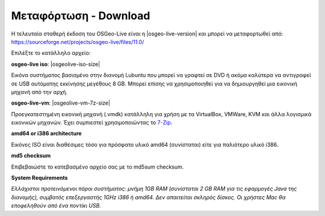 .. Writing Tip:  
   There a several replacements defined in conf.py in the root doc folder. 
   Do not replace |osgeolive-iso-size|, |osgeolive-iso-mini-size| and |osgeolive-vm-7z-size| 
   The actual ISO sizes are defined in settings.py.

Μεταφόρτωση - Download
================================================================================

Η τελευταία σταθερή έκδοση του OSGeo-Live είναι η |osgeo-live-version| και μπορεί να μεταφορτωθεί από: https://sourceforge.net/projects/osgeo-live/files/11.0/

Επιλέξτε το κατάλληλο αρχείο:

**osgeo-live iso**: |osgeolive-iso-size|

Εικόνα συστήματος βασισμένο στην διανομή Lubuntu που μπορεί να γραφτεί σε DVD ή ακόμα καλύτερα να αντιγραφεί σε USB αυτόματης εκκίνησης μεγέθους 8 GB. Μπορεί επίσης να χρησιμοποιηθεί για να δημιουργηθεί μια εικονική μηχανή από την αρχή.

**osgeo-live-vm**: |osgeolive-vm-7z-size|

Προεγκατεστημένη εικονική μηχανή (.vmdk) κατάλληλη για χρήση με τα VirtualBox, VMWare, KVM και άλλα λογισμικά εικονικών μηχανών. Έχει συμπιεστεί χρησιμοποιώντας το `7-Zip <http://www.7-zip.org/>`_.

**amd64 or i386 architecture**

Εικόνες ISO είναι διαθέσιμες τόσο για πρόσφατο υλικό amd64 (συνίσταται) είτε για παλιότερο υλικό i386.

**md5 checksum**

Επιβεβαιώστε το κατεβασμένο αρχείο σας με το md5sum checksum.

**System Requirements**

`Ελλάχιστοι προτεινόμενοι πόροι συστήματος: μνήμη 1GB RAM (συνίσταται 2 GB RAM για τις εφαρμογές Java της διανομής), 
συμβατός επεξεργαστής 1GHz i386 ή amd64. Δεν απαιτείται σκληρός δίσκος. Οι χρήστες Mac θα εποφεληθούν από ένα ποντίκι USB.`

